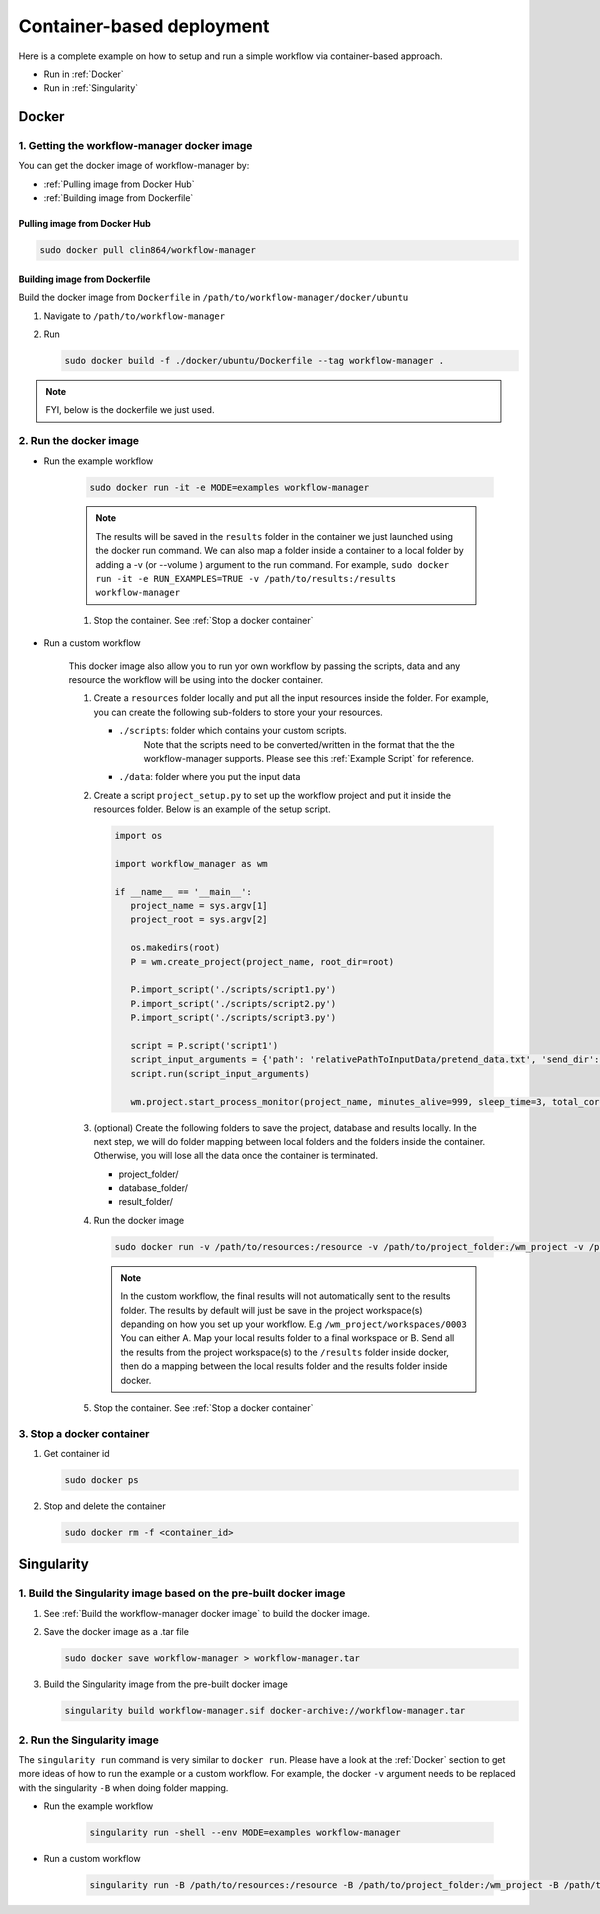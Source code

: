 Container-based deployment
==========================

Here is a complete example on how to setup and run a simple workflow via container-based approach.

* Run in :ref:`Docker`
* Run in :ref:`Singularity`

.. _Docker:

Docker
------

.. _`Getting the workflow-manager docker image`:

1. Getting the workflow-manager docker image
^^^^^^^^^^^^^^^^^^^^^^^^^^^^^^^^^^^^^^^^^^^^

You can get the docker image of workflow-manager by:

* :ref:`Pulling image from Docker Hub`
* :ref:`Building image from Dockerfile`

.. _`Pulling image from Docker Hub`:

Pulling image from Docker Hub
`````````````````````````````

.. code-block:: bash

   sudo docker pull clin864/workflow-manager

.. _`Building image from Dockerfile`:

Building image from Dockerfile
``````````````````````````````

Build the docker image from ``Dockerfile`` in ``/path/to/workflow-manager/docker/ubuntu``

#. Navigate to ``/path/to/workflow-manager``
#. Run

   .. code-block:: bash

      sudo docker build -f ./docker/ubuntu/Dockerfile --tag workflow-manager .

.. note::

   FYI, below is the dockerfile we just used.

   .. literalinclude:: ../../docker/ubuntu/Dockerfile
         :language: dockerfile

2. Run the docker image
^^^^^^^^^^^^^^^^^^^^^^^

* Run the example workflow

   .. code-block:: bash

      sudo docker run -it -e MODE=examples workflow-manager


   .. note::

      The results will be saved in the ``results`` folder in the container we just launched using the docker run command.
      We can also map a folder inside a container to a local folder by adding a -v (or --volume ) argument to the run command.
      For example, ``sudo docker run -it -e RUN_EXAMPLES=TRUE -v /path/to/results:/results workflow-manager``

   #. Stop the container. See :ref:`Stop a docker container`

* Run a custom workflow

   This docker image also allow you to run yor own workflow by passing the scripts, data and any resource the workflow will be using into the docker container.

   #. Create a ``resources`` folder locally and put all the input resources inside the folder.
      For example, you can create the following sub-folders to store your your resources.

      * ``./scripts``: folder which contains your custom scripts.
                       Note that the scripts need to be converted/written in the format that the the workflow-manager supports.
                       Please see this :ref:`Example Script` for reference.
      * ``./data``: folder where you put the input data

   #. Create a script ``project_setup.py`` to set up the workflow project and put it inside the resources folder.
      Below is an example of the setup script.

      .. code-block:: python

         import os

         import workflow_manager as wm

         if __name__ == '__main__':
            project_name = sys.argv[1]
            project_root = sys.argv[2]

            os.makedirs(root)
            P = wm.create_project(project_name, root_dir=root)

            P.import_script('./scripts/script1.py')
            P.import_script('./scripts/script2.py')
            P.import_script('./scripts/script3.py')

            script = P.script('script1')
            script_input_arguments = {'path': 'relativePathToInputData/pretend_data.txt', 'send_dir': os.getenv('RESULTS')}
            script.run(script_input_arguments)

            wm.project.start_process_monitor(project_name, minutes_alive=999, sleep_time=3, total_cores=8)

   #. (optional) Create the following folders to save the project, database and results locally.
      In the next step, we will do folder mapping between local folders and the folders inside the container.
      Otherwise, you will lose all the data once the container is terminated.

      * project_folder/
      * database_folder/
      * result_folder/

   #. Run the docker image

      .. code-block:: bash

         sudo docker run -v /path/to/resources:/resource -v /path/to/project_folder:/wm_project -v /path/to/database_folder:/mongodb/data/db -v /path/to/results:/results workflow-manager


      .. note::

         In the custom workflow, the final results will not automatically sent to the results folder.
         The results by default will just be save in the project workspace(s) depanding on how you set up your workflow.
         E.g ``/wm_project/workspaces/0003``
         You can either A. Map your local results folder to a final workspace
         or B. Send all the results from the project workspace(s) to the ``/results`` folder inside docker, then do a mapping between the local results folder and the results folder inside docker.

   #. Stop the container. See :ref:`Stop a docker container`

.. _Stop a docker container:

3. Stop a docker container
^^^^^^^^^^^^^^^^^^^^^^^

#. Get container id

   .. code-block:: bash

      sudo docker ps

#. Stop and delete the container

   .. code-block:: bash

      sudo docker rm -f <container_id>

.. _Singularity:

Singularity
-----------

1. Build the Singularity image based on the pre-built docker image
^^^^^^^^^^^^^^^^^^^^^^^^^^^^^^^^^^^^^^^^^^^^^^^^^^^^^^^^^^^^^^^^^^

#. See :ref:`Build the workflow-manager docker image` to build the docker image.
#. Save the docker image as a .tar file

   .. code-block:: bash

      sudo docker save workflow-manager > workflow-manager.tar

#. Build the Singularity image from the pre-built docker image

   .. code-block:: bash

      singularity build workflow-manager.sif docker-archive://workflow-manager.tar

2. Run the Singularity image
^^^^^^^^^^^^^^^^^^^^^^^^^^^^

The ``singularity run`` command is very similar to ``docker run``. Please have a look at the :ref:`Docker` section to get more ideas of how to run the example or a custom workflow.
For example, the docker ``-v`` argument needs to be replaced with the singularity ``-B`` when doing folder mapping.

* Run the example workflow

   .. code-block:: bash

      singularity run -shell --env MODE=examples workflow-manager

* Run a custom workflow

   .. code-block:: bash

      singularity run -B /path/to/resources:/resource -B /path/to/project_folder:/wm_project -B /path/to/database_folder:/mongodb/data/db -B /path/to/results:/results /path/to/workflow-manager.sif
